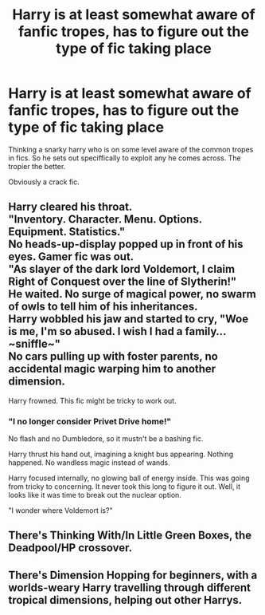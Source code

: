 #+TITLE: Harry is at least somewhat aware of fanfic tropes, has to figure out the type of fic taking place

* Harry is at least somewhat aware of fanfic tropes, has to figure out the type of fic taking place
:PROPERTIES:
:Author: saitotakuji
:Score: 13
:DateUnix: 1591821848.0
:DateShort: 2020-Jun-11
:FlairText: Prompt
:END:
Thinking a snarky harry who is on some level aware of the common tropes in fics. So he sets out speciffically to exploit any he comes across. The tropier the better.

Obviously a crack fic.


** Harry cleared his throat.\\
"Inventory. Character. Menu. Options. Equipment. Statistics."\\
No heads-up-display popped up in front of his eyes. Gamer fic was out.\\
"As slayer of the dark lord Voldemort, I claim Right of Conquest over the line of Slytherin!"\\
He waited. No surge of magical power, no swarm of owls to tell him of his inheritances.\\
Harry wobbled his jaw and started to cry, "Woe is me, I'm so abused. I wish I had a family...~sniffle~"\\
No cars pulling up with foster parents, no accidental magic warping him to another dimension.

Harry frowned. This fic might be tricky to work out.
:PROPERTIES:
:Author: Avaday_Daydream
:Score: 15
:DateUnix: 1591837347.0
:DateShort: 2020-Jun-11
:END:

*** "I no longer consider Privet Drive home!"

No flash and no Dumbledore, so it mustn't be a bashing fic.

Harry thrust his hand out, imagining a knight bus appearing. Nothing happened. No wandless magic instead of wands.

Harry focused internally, no glowing ball of energy inside. This was going from tricky to concerning. It never took this long to figure it out. Well, it looks like it was time to break out the nuclear option.

"I wonder where Voldemort is?"
:PROPERTIES:
:Author: Impossible-Poetry
:Score: 10
:DateUnix: 1591840407.0
:DateShort: 2020-Jun-11
:END:


** There's Thinking With/In Little Green Boxes, the Deadpool/HP crossover.
:PROPERTIES:
:Author: Sefera17
:Score: 3
:DateUnix: 1591822532.0
:DateShort: 2020-Jun-11
:END:


** There's Dimension Hopping for beginners, with a worlds-weary Harry travelling through different tropical dimensions, helping out other Harrys.
:PROPERTIES:
:Author: Woild
:Score: 3
:DateUnix: 1591909809.0
:DateShort: 2020-Jun-12
:END:
